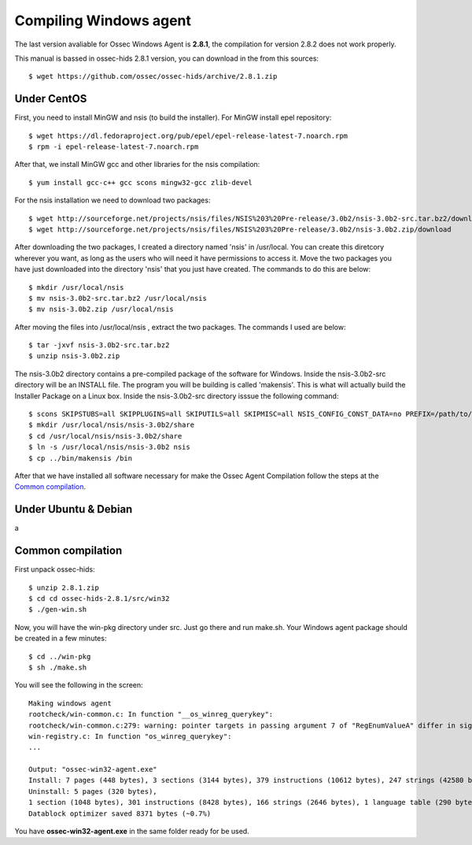 Compiling Windows agent
=======================

The last version avaliable for Ossec Windows Agent is **2.8.1**, the compilation for version 2.8.2 does not work properly.

This manual is bassed in ossec-hids 2.8.1 version, you can download in the from this sources::

   $ wget https://github.com/ossec/ossec-hids/archive/2.8.1.zip

Under CentOS
------------

First, you need to install MinGW and nsis (to build the installer). 
For MinGW install epel repository:: 

   $ wget https://dl.fedoraproject.org/pub/epel/epel-release-latest-7.noarch.rpm
   $ rpm -i epel-release-latest-7.noarch.rpm

After that, we install MinGW gcc and other libraries for the nsis compilation::

   $ yum install gcc-c++ gcc scons mingw32-gcc zlib-devel

For the nsis installation we need to download two packages::

   $ wget http://sourceforge.net/projects/nsis/files/NSIS%203%20Pre-release/3.0b2/nsis-3.0b2-src.tar.bz2/download
   $ wget http://sourceforge.net/projects/nsis/files/NSIS%203%20Pre-release/3.0b2/nsis-3.0b2.zip/download

After downloading the two packages, I created a directory named 'nsis' in /usr/local.   You can create this diretcory wherever you want, as long as the users who will need it have permissions to access it.  Move the two packages you have just downloaded into the directory 'nsis' that you just have created.  The commands to do this are below::

   $ mkdir /usr/local/nsis
   $ mv nsis-3.0b2-src.tar.bz2 /usr/local/nsis
   $ mv nsis-3.0b2.zip /usr/local/nsis

After moving the files into /usr/local/nsis , extract the two packages.  The commands I used are below::

   $ tar -jxvf nsis-3.0b2-src.tar.bz2 
   $ unzip nsis-3.0b2.zip

The nsis-3.0b2 directory contains a pre-compiled package of the software for Windows. Inside the nsis-3.0b2-src directory will be an INSTALL file.
The program you will be building is called 'makensis'.  This is what will actually build the Installer Package on a Linux box.
Inside the nsis-3.0b2-src directory isssue the following command:: 

   $ scons SKIPSTUBS=all SKIPPLUGINS=all SKIPUTILS=all SKIPMISC=all NSIS_CONFIG_CONST_DATA=no PREFIX=/path/to/your/extracted/zip/directory install-compiler
   $ mkdir /usr/local/nsis/nsis-3.0b2/share
   $ cd /usr/local/nsis/nsis-3.0b2/share
   $ ln -s /usr/local/nsis/nsis-3.0b2 nsis
   $ cp ../bin/makensis /bin

After that we have installed all software necessary for make the Ossec Agent Compilation follow the steps at the `Common compilation`_.



Under Ubuntu & Debian
---------------------

a

Common compilation
------------------

First unpack ossec-hids::

   $ unzip 2.8.1.zip
   $ cd cd ossec-hids-2.8.1/src/win32
   $ ./gen-win.sh

Now, you will have the win-pkg directory under src. Just go there and run make.sh. Your Windows agent package should be created in a few minutes::

   $ cd ../win-pkg
   $ sh ./make.sh

You will see the following in the screen::

   Making windows agent
   rootcheck/win-common.c: In function "__os_winreg_querykey":
   rootcheck/win-common.c:279: warning: pointer targets in passing argument 7 of "RegEnumValueA" differ in signedness
   win-registry.c: In function "os_winreg_querykey":
   ...

   Output: "ossec-win32-agent.exe"
   Install: 7 pages (448 bytes), 3 sections (3144 bytes), 379 instructions (10612 bytes), 247 strings (42580 bytes), 1 language table (346 bytes).
   Uninstall: 5 pages (320 bytes),
   1 section (1048 bytes), 301 instructions (8428 bytes), 166 strings (2646 bytes), 1 language table (290 bytes).
   Datablock optimizer saved 8371 bytes (~0.7%)

You have **ossec-win32-agent.exe** in the same folder ready for be used.
